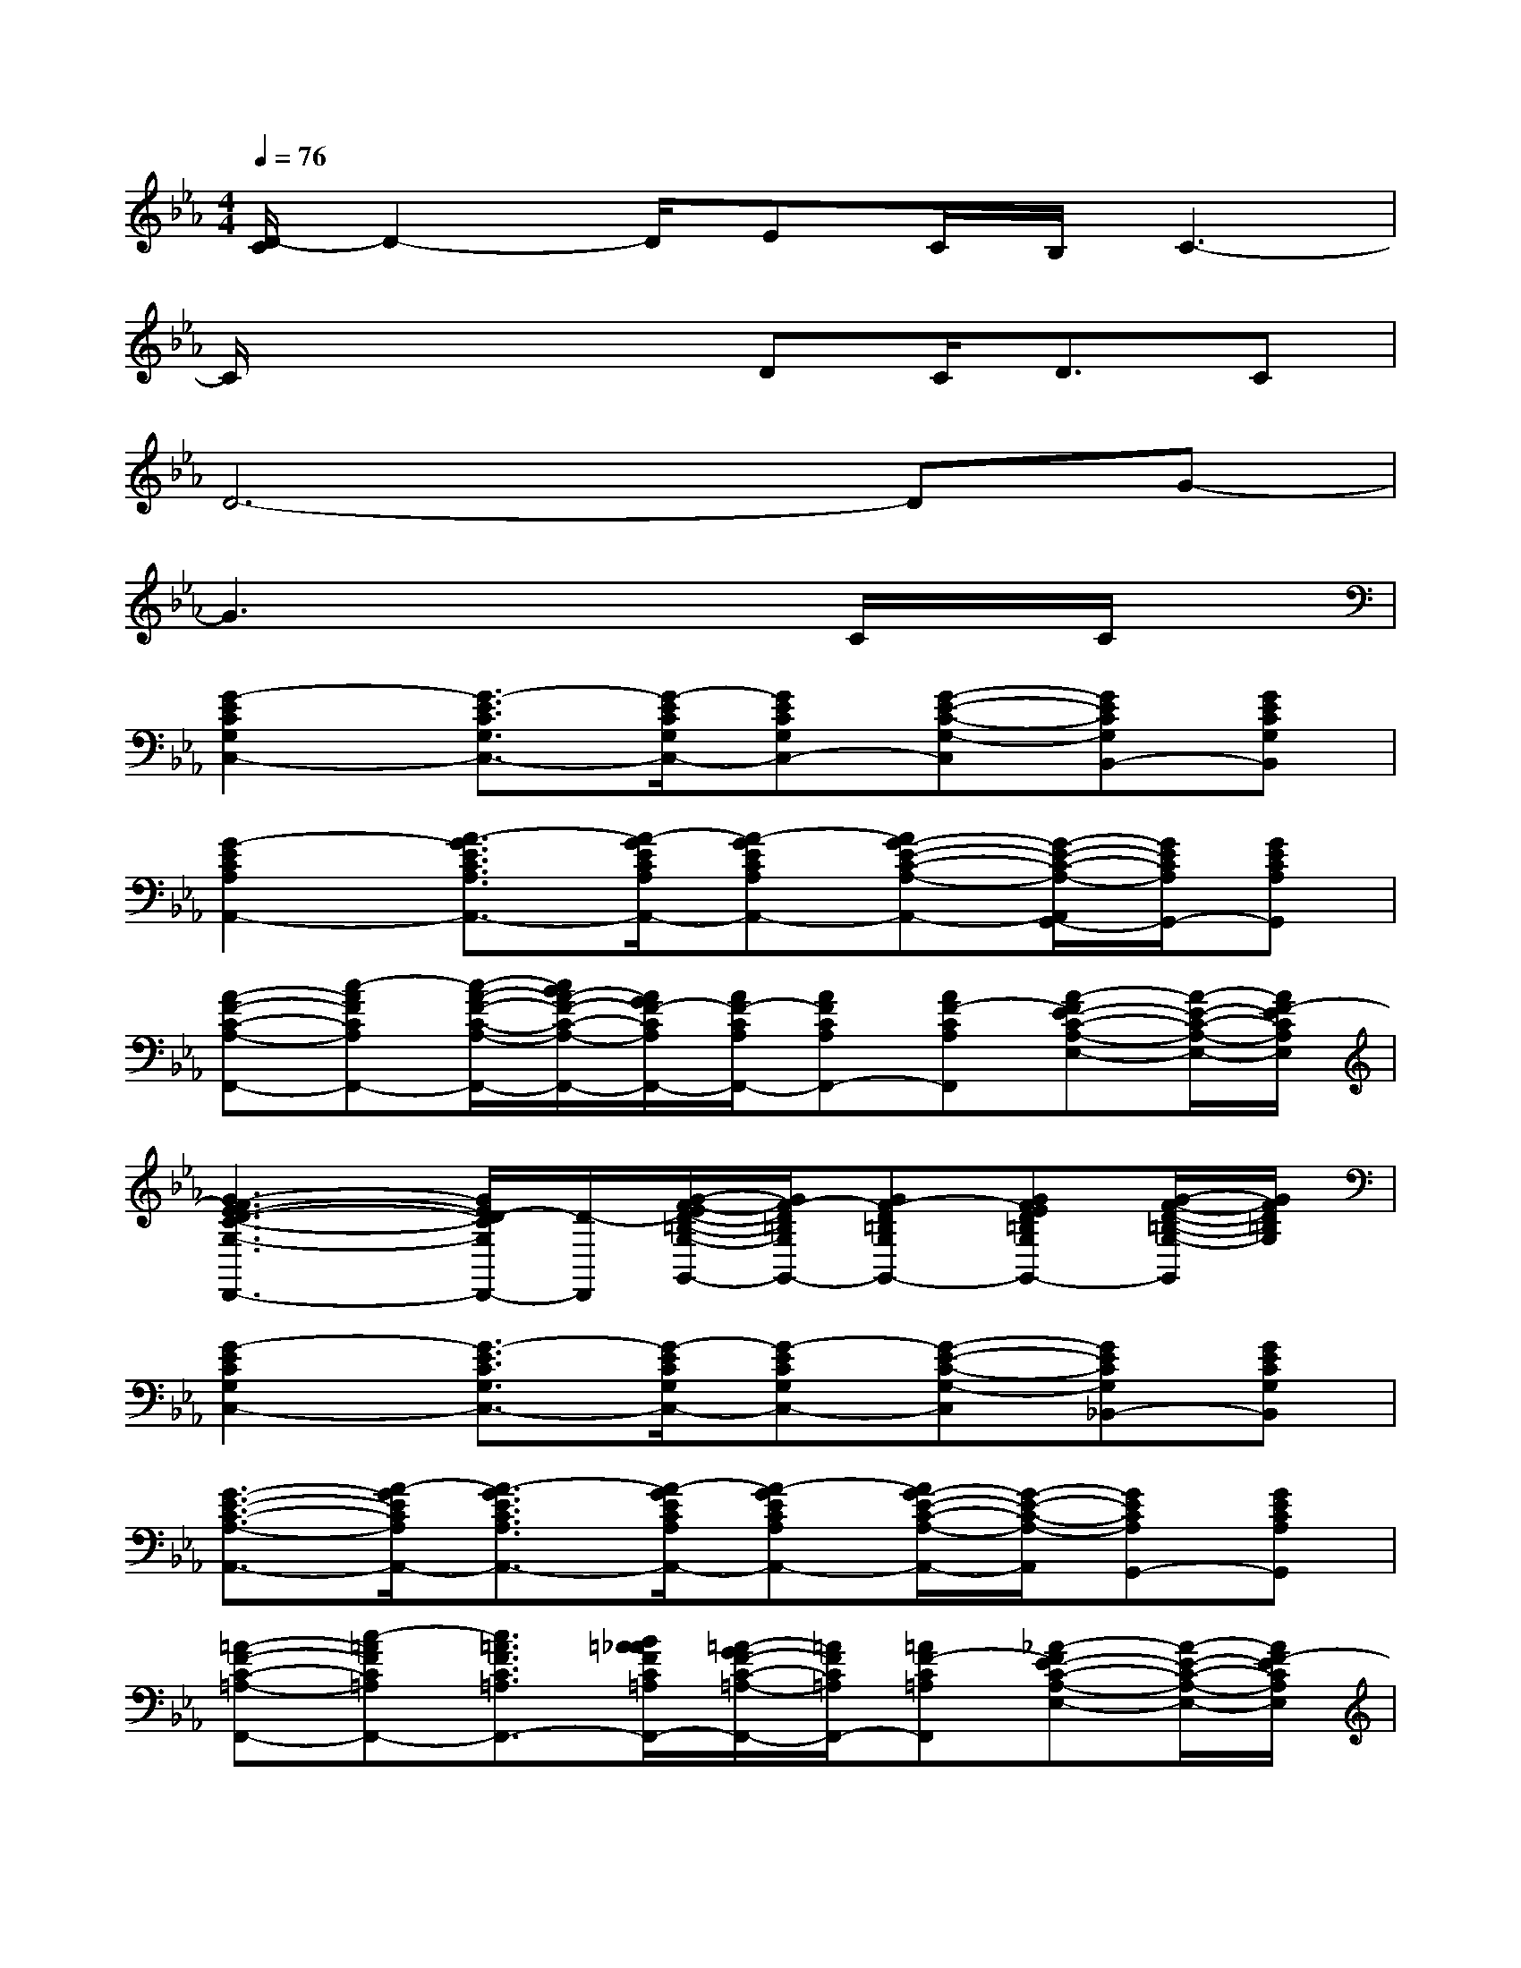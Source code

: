 X:1
T:
M:4/4
L:1/8
Q:1/4=76
K:Eb%3flats
V:1
[D/2-C/2]D2-D/2EC/2B,/2C3-|
C/2x3x/2DC<DC|
D6-DG-|
G3x3C/2x/2C/2x/2|
[G2-E2C2G,2C,2-][G3/2-E3/2C3/2G,3/2C,3/2-][G/2-E/2C/2G,/2C,/2-][GECG,C,-][G-E-C-G,-C,][GECG,B,,-][GECG,B,,]|
[G2-E2C2A,2A,,2-][A3/2-G3/2E3/2C3/2A,3/2A,,3/2-][A/2-G/2E/2C/2A,/2A,,/2-][A-GECA,A,,-][AG-E-C-A,-A,,-][G/2-E/2-C/2-A,/2-A,,/2G,,/2-][G/2E/2C/2A,/2G,,/2-][GECA,G,,]|
[A-F-C-A,-F,,-][c-AFCA,F,,-][c/2-A/2-F/2-C/2-A,/2-F,,/2-][c/2B/2A/2-F/2-C/2-A,/2-F,,/2-][A/2G/2F/2-C/2A,/2F,,/2-][A/2F/2-C/2A,/2F,,/2-][AFCA,F,,-][AF-CA,F,,][A-FE-C-A,-E,-][A/2-E/2-C/2-A,/2-E,/2-][A/2F/2-E/2C/2A,/2E,/2]|
[G3-F3E3-D3-C3-G,3-D,,3-][G/2E/2D/2-C/2G,/2D,,/2-][D/2-D,,/2][G/2-F/2-E/2D/2-=B,/2-G,/2-G,,/2-][G/2F/2-D/2=B,/2G,/2G,,/2-][GF-D=B,G,G,,-][GFED=B,G,G,,-][G/2-F/2-D/2-=B,/2-G,/2-G,,/2][G/2F/2D/2=B,/2G,/2]|
[G2-E2C2G,2C,2-][G3/2-E3/2C3/2G,3/2C,3/2-][G/2-E/2C/2G,/2C,/2-][G-ECG,C,-][G-E-C-G,-C,][GECG,_B,,-][GECG,B,,]|
[G3/2-E3/2-C3/2-A,3/2-A,,3/2-][A/2-G/2E/2C/2A,/2A,,/2-][A3/2-G3/2E3/2C3/2A,3/2A,,3/2-][A/2-G/2E/2C/2A,/2A,,/2-][A-GECA,A,,-][A/2G/2-E/2-C/2-A,/2-A,,/2-][G/2-E/2-C/2-A,/2-A,,/2][GECA,G,,-][GECA,G,,]|
[=A-F-C-=A,-F,,-][c-=AFC=A,F,,-][c3/2=A3/2F3/2C3/2=A,3/2F,,3/2-][B/2=A/2_A/2F/2C/2=A,/2F,,/2-][=A/2-G/2F/2-C/2-=A,/2-F,,/2-][=A/2F/2C/2=A,/2F,,/2-][=AF-C=A,F,,][_A-FE-C-A,-E,-][A/2-E/2-C/2-A,/2-E,/2-][A/2F/2-E/2C/2A,/2E,/2]|
[A2F2D2-C2A,2D,2-][A/2-F/2-E/2D/2-C/2-A,/2-D,/2-][AF-DCA,D,-][A/2F/2-D/2C/2A,/2D,/2][GFE-D=B,G,-][GFED=B,G,][G/2-F/2-D/2-=B,/2-G,/2-G,,/2][G/2F/2D/2-=B,/2G,/2-F,,/2=E,,/2][G/2-F/2-D/2-=B,/2-G,/2-_E,,/2][G/2F/2D/2=B,/2G,/2D,,/2_D,,/2]|
[G2E2C2-G,2C,2-C,,2-][GEC-G,C,-C,,-][GEC-G,C,-C,,-][A-E-C-A,-C,-C,,][AEC-A,C,-][AECA,C,-][AECA,C,]|
[=A2E2C2=A,2F,,2-][=AEC=A,F,,-][=AEC=A,F,,-][_A2E2C2A,2F,,2-][A/2-E/2-=D/2-C/2-A,/2-A,,/2F,,/2-][A/2E/2D/2-C/2A,/2G,,/2_G,,/2F,,/2-][A/2-E/2-D/2-C/2-A,/2-F,,/2][A/2E/2D/2C/2A,/2E,,/2D,,/2]|
[=G2E2C2-G,2C,2-C,,2-][GEC-G,C,-C,,-][GEC-G,C,-C,,-][A2E2C2-A,2C,2-C,,2-][AECA,C,-C,,-][AECA,C,C,,]|
[=A2E2C2=A,2F,,2-][=AEC=A,F,,-][=AEC=A,F,,-][_A2E2C2A,2F,,2-][A/2-E/2-C/2-A,/2-A,,/2F,,/2-][A/2E/2C/2-A,/2G,,/2_G,,/2F,,/2-][A/2-E/2-D/2C/2-A,/2-F,,/2][A/2E/2C/2A,/2E,,/2D,,/2]